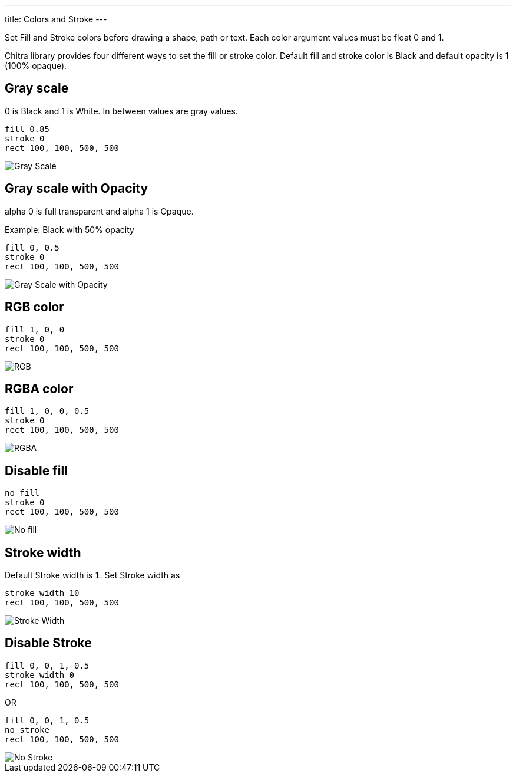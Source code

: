 ---
title: Colors and Stroke
---

Set Fill and Stroke colors before drawing a shape, path or text. Each color argument values must be float 0 and 1.

Chitra library provides four different ways to set the fill or stroke color. Default fill and stroke color is Black and default opacity is 1 (100% opaque).

== Gray scale

0 is Black and 1 is White. In between values are gray values.

[source,crystal]
----
fill 0.85
stroke 0
rect 100, 100, 500, 500
----

image::/images/colors_gray_scale.png[Gray Scale]

== Gray scale with Opacity

alpha 0 is full transparent and alpha 1 is Opaque.

Example: Black with 50% opacity

[source,crystal]
----
fill 0, 0.5
stroke 0
rect 100, 100, 500, 500
----

image::/images/colors_gray_scale_opacity.png[Gray Scale with Opacity]

== RGB color

[source,crystal]
----
fill 1, 0, 0
stroke 0
rect 100, 100, 500, 500
----

image::/images/colors_rgb.png[RGB]

== RGBA color

[source,crystal]
----
fill 1, 0, 0, 0.5
stroke 0
rect 100, 100, 500, 500
----

image::/images/colors_rgb_opacity.png[RGBA]

== Disable fill

[source,crystal]
----
no_fill
stroke 0
rect 100, 100, 500, 500
----

image::/images/colors_no_fill.png[No fill]

== Stroke width

Default Stroke width is `1`. Set Stroke width as

[source,crystal]
----
stroke_width 10
rect 100, 100, 500, 500
----

image::/images/colors_no_fill_stroke_width.png[Stroke Width]

== Disable Stroke

[source,crystal]
----
fill 0, 0, 1, 0.5
stroke_width 0
rect 100, 100, 500, 500
----

OR

[source,crystal]
----
fill 0, 0, 1, 0.5
no_stroke
rect 100, 100, 500, 500
----

image::/images/colors_no_stroke.png[No Stroke]

